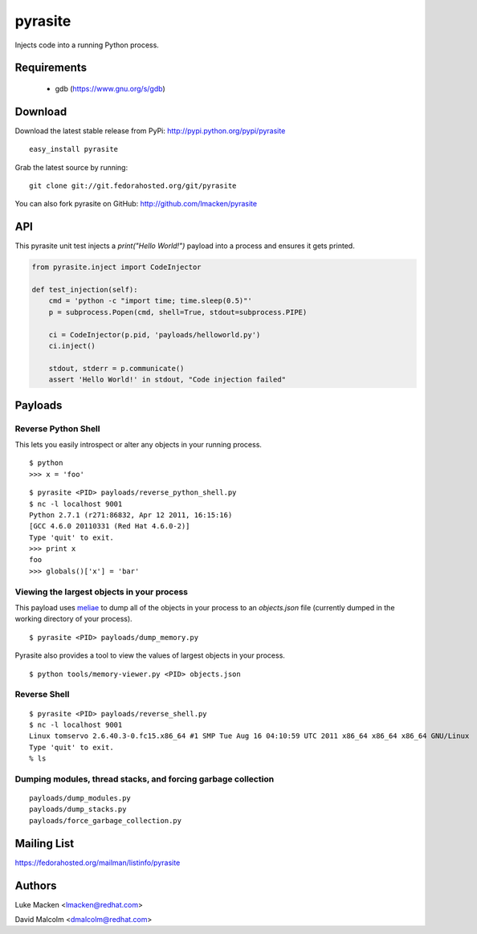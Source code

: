 pyrasite
========

Injects code into a running Python process.

Requirements
~~~~~~~~~~~~

  - gdb (https://www.gnu.org/s/gdb)

Download
~~~~~~~~

Download the latest stable release from PyPi: http://pypi.python.org/pypi/pyrasite

::

    easy_install pyrasite

Grab the latest source by running:

::

    git clone git://git.fedorahosted.org/git/pyrasite

You can also fork pyrasite on GitHub: http://github.com/lmacken/pyrasite


API
~~~

This pyrasite unit test injects a `print("Hello World!")` payload into a
process and ensures it gets printed.

.. code-block:: python

   from pyrasite.inject import CodeInjector

   def test_injection(self):
       cmd = 'python -c "import time; time.sleep(0.5)"'
       p = subprocess.Popen(cmd, shell=True, stdout=subprocess.PIPE)

       ci = CodeInjector(p.pid, 'payloads/helloworld.py')
       ci.inject()

       stdout, stderr = p.communicate()
       assert 'Hello World!' in stdout, "Code injection failed"

Payloads
~~~~~~~~

Reverse Python Shell
--------------------

This lets you easily introspect or alter any objects in your running process.


::

    $ python
    >>> x = 'foo'

::

    $ pyrasite <PID> payloads/reverse_python_shell.py
    $ nc -l localhost 9001
    Python 2.7.1 (r271:86832, Apr 12 2011, 16:15:16)
    [GCC 4.6.0 20110331 (Red Hat 4.6.0-2)]
    Type 'quit' to exit.
    >>> print x
    foo
    >>> globals()['x'] = 'bar'


Viewing the largest objects in your process
-------------------------------------------

This payload uses `meliae <https://launchpad.net/meliae>`_ to dump all of the objects in your process to an `objects.json` file (currently dumped in the working directory of your process).

::

    $ pyrasite <PID> payloads/dump_memory.py


Pyrasite also provides a tool to view the values of largest objects in your process.


::

    $ python tools/memory-viewer.py <PID> objects.json


.. image:: http://lewk.org/img/pyrasite-memory-viewer.png


Reverse Shell
-------------

::

    $ pyrasite <PID> payloads/reverse_shell.py
    $ nc -l localhost 9001
    Linux tomservo 2.6.40.3-0.fc15.x86_64 #1 SMP Tue Aug 16 04:10:59 UTC 2011 x86_64 x86_64 x86_64 GNU/Linux
    Type 'quit' to exit.
    % ls

Dumping modules, thread stacks, and forcing garbage collection
--------------------------------------------------------------

::

    payloads/dump_modules.py
    payloads/dump_stacks.py
    payloads/force_garbage_collection.py

Mailing List
~~~~~~~~~~~~

https://fedorahosted.org/mailman/listinfo/pyrasite

Authors
~~~~~~~

Luke Macken <lmacken@redhat.com>

David Malcolm <dmalcolm@redhat.com>
